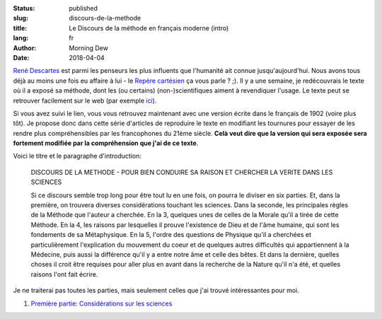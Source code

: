 :status: published
:slug: discours-de-la-methode
:title: Le Discours de la méthode en français moderne (intro)
:lang: fr
:author: Morning Dew
:date: 2018-04-04

`René Descartes <https://en.wikipedia.org/wiki/Ren%C3%A9_Descartes>`_
est parmi les penseurs les plus influents que l'humanité ait connue
jusqu'aujourd'hui. Nous avons tous déjà au moins une fois eu affaire
à lui - le `Repère cartésien <https://fr.wikipedia.org/wiki/Coordonn%C3%A9es_cart%C3%A9siennes>`_
ça vous parle ? ;). Il y a une semaine, je redécouvrais le texte où
il a exposé sa méthode, dont les (ou certains) (non-)scientifiques
aiment à revendiquer l'usage. Le texte peut se retrouver facilement
sur le web (par exemple `ici <http://zulu-ebooks.com/download/3-fachbuecher/859-discours-de-la-methode>`_).

Si vous avez suivi le lien, vous vous retrouvez maintenant avec une
version écrite dans le français de 1902 (voire plus tôt). Je propose
donc dans cette série d'articles de reproduire le texte en modifiant
les tournures pour essayer de les rendre plus compréhensibles par les
francophones du 21ème siècle. **Celà veut dire que la version qui sera exposée sera fortement modifiée par la compréhension que j'ai de ce texte**.

Voici le titre et le paragraphe d'introduction:

    DISCOURS DE LA METHODE - POUR BIEN CONDUIRE SA RAISON ET CHERCHER
    LA VERITE DANS LES SCIENCES

    Si ce discours semble trop long pour être tout lu en une fois, on
    pourra le diviser en six parties. Et, dans la première, on trouvera
    diverses considérations touchant les sciences. Dans la seconde, les
    principales règles de la Méthode que l'auteur a cherchée. En la 3,
    quelques unes de celles de la Morale qu'il a tirée de cette Méthode.
    En la 4, les raisons par lesquelles il prouve l'existence de Dieu et
    de l'âme humaine, qui sont les fondements de sa Métaphysique. En la 5,
    l'ordre des questions de Physique qu'il a cherchées et particulièrement
    l'explication du mouvement du coeur et de quelques autres difficultés
    qui appartiennent à la Médecine, puis aussi la différence qu'il y a
    entre notre âme et celle des bêtes. Et dans la dernière, quelles choses
    il croit être requises pour aller plus en avant dans la recherche
    de la Nature qu'il n'a été, et quelles raisons l'ont fait écrire.

Je ne traiterai pas toutes les parties, mais seulement celles que j'ai trouvé
intéressantes pour moi.

1. `Première partie: Considérations sur les sciences <{filename}ddlm_part1.rst>`_
